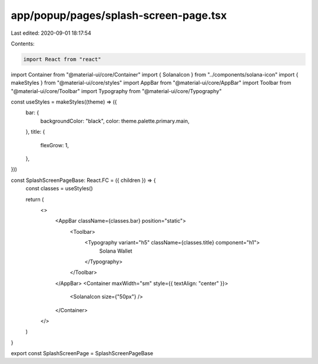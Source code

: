 app/popup/pages/splash-screen-page.tsx
======================================

Last edited: 2020-09-01 18:17:54

Contents:

.. code-block:: tsx

    import React from "react"
import Container from "@material-ui/core/Container"
import { SolanaIcon } from "../components/solana-icon"
import { makeStyles } from "@material-ui/core/styles"
import AppBar from "@material-ui/core/AppBar"
import Toolbar from "@material-ui/core/Toolbar"
import Typography from "@material-ui/core/Typography"

const useStyles = makeStyles((theme) => ({
  bar: {
    backgroundColor: "black",
    color: theme.palette.primary.main,
  },
  title: {
    flexGrow: 1,
  },
}))

const SplashScreenPageBase: React.FC = ({ children }) => {
  const classes = useStyles()

  return (
    <>
      <AppBar className={classes.bar} position="static">
        <Toolbar>
          <Typography variant="h5" className={classes.title} component="h1">
            Solana Wallet
          </Typography>
        </Toolbar>
      </AppBar>
      <Container maxWidth="sm" style={{ textAlign: "center" }}>
        <SolanaIcon size={"50px"} />
      </Container>
    </>
  )
}

export const SplashScreenPage = SplashScreenPageBase


